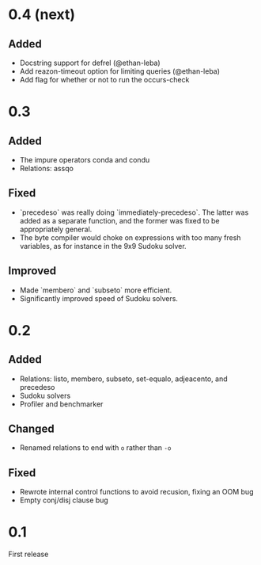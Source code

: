 * 0.4 (next)
** Added
- Docstring support for defrel (@ethan-leba)
- Add reazon-timeout option for limiting queries (@ethan-leba)
- Add flag for whether or not to run the occurs-check

* 0.3
** Added
- The impure operators conda and condu
- Relations: assqo

** Fixed
- `precedeso` was really doing `immediately-precedeso`. The latter was added as a separate function, and the former was fixed to be appropriately general.
- The byte compiler would choke on expressions with too many fresh variables, as for instance in the 9x9 Sudoku solver.

** Improved
- Made `membero` and `subseto` more efficient.
- Significantly improved speed of Sudoku solvers.

* 0.2
** Added
- Relations: listo, membero, subseto, set-equalo, adjeacento, and precedeso
- Sudoku solvers
- Profiler and benchmarker

** Changed
- Renamed relations to end with =o= rather than =-o=

** Fixed
- Rewrote internal control functions to avoid recusion, fixing an OOM bug
- Empty conj/disj clause bug

* 0.1
First release
